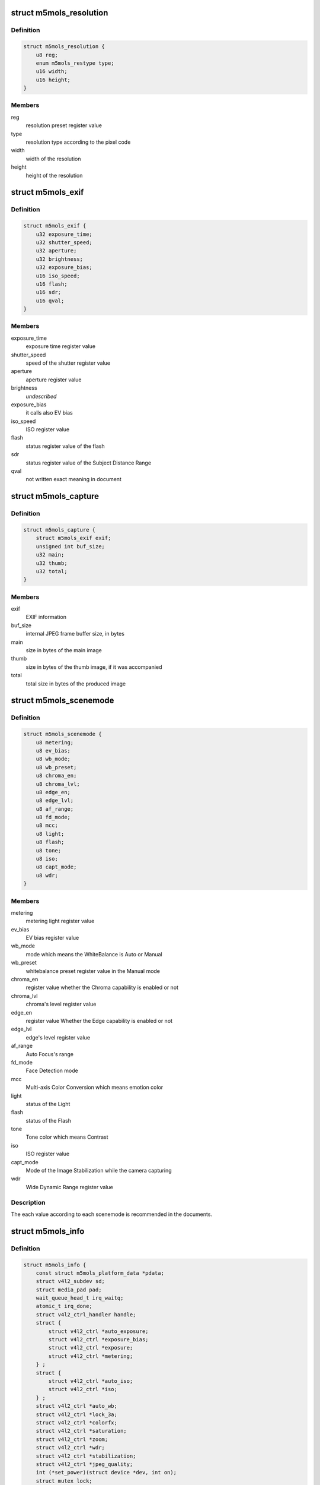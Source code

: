 .. -*- coding: utf-8; mode: rst -*-
.. src-file: drivers/media/i2c/m5mols/m5mols.h

.. _`m5mols_resolution`:

struct m5mols_resolution
========================

.. c:type:: struct m5mols_resolution

    structure for the resolution

.. _`m5mols_resolution.definition`:

Definition
----------

.. code-block:: c

    struct m5mols_resolution {
        u8 reg;
        enum m5mols_restype type;
        u16 width;
        u16 height;
    }

.. _`m5mols_resolution.members`:

Members
-------

reg
    resolution preset register value

type
    resolution type according to the pixel code

width
    width of the resolution

height
    height of the resolution

.. _`m5mols_exif`:

struct m5mols_exif
==================

.. c:type:: struct m5mols_exif

    structure for the EXIF information of M-5MOLS

.. _`m5mols_exif.definition`:

Definition
----------

.. code-block:: c

    struct m5mols_exif {
        u32 exposure_time;
        u32 shutter_speed;
        u32 aperture;
        u32 brightness;
        u32 exposure_bias;
        u16 iso_speed;
        u16 flash;
        u16 sdr;
        u16 qval;
    }

.. _`m5mols_exif.members`:

Members
-------

exposure_time
    exposure time register value

shutter_speed
    speed of the shutter register value

aperture
    aperture register value

brightness
    *undescribed*

exposure_bias
    it calls also EV bias

iso_speed
    ISO register value

flash
    status register value of the flash

sdr
    status register value of the Subject Distance Range

qval
    not written exact meaning in document

.. _`m5mols_capture`:

struct m5mols_capture
=====================

.. c:type:: struct m5mols_capture

    Structure for the capture capability

.. _`m5mols_capture.definition`:

Definition
----------

.. code-block:: c

    struct m5mols_capture {
        struct m5mols_exif exif;
        unsigned int buf_size;
        u32 main;
        u32 thumb;
        u32 total;
    }

.. _`m5mols_capture.members`:

Members
-------

exif
    EXIF information

buf_size
    internal JPEG frame buffer size, in bytes

main
    size in bytes of the main image

thumb
    size in bytes of the thumb image, if it was accompanied

total
    total size in bytes of the produced image

.. _`m5mols_scenemode`:

struct m5mols_scenemode
=======================

.. c:type:: struct m5mols_scenemode

    structure for the scenemode capability

.. _`m5mols_scenemode.definition`:

Definition
----------

.. code-block:: c

    struct m5mols_scenemode {
        u8 metering;
        u8 ev_bias;
        u8 wb_mode;
        u8 wb_preset;
        u8 chroma_en;
        u8 chroma_lvl;
        u8 edge_en;
        u8 edge_lvl;
        u8 af_range;
        u8 fd_mode;
        u8 mcc;
        u8 light;
        u8 flash;
        u8 tone;
        u8 iso;
        u8 capt_mode;
        u8 wdr;
    }

.. _`m5mols_scenemode.members`:

Members
-------

metering
    metering light register value

ev_bias
    EV bias register value

wb_mode
    mode which means the WhiteBalance is Auto or Manual

wb_preset
    whitebalance preset register value in the Manual mode

chroma_en
    register value whether the Chroma capability is enabled or not

chroma_lvl
    chroma's level register value

edge_en
    register value Whether the Edge capability is enabled or not

edge_lvl
    edge's level register value

af_range
    Auto Focus's range

fd_mode
    Face Detection mode

mcc
    Multi-axis Color Conversion which means emotion color

light
    status of the Light

flash
    status of the Flash

tone
    Tone color which means Contrast

iso
    ISO register value

capt_mode
    Mode of the Image Stabilization while the camera capturing

wdr
    Wide Dynamic Range register value

.. _`m5mols_scenemode.description`:

Description
-----------

The each value according to each scenemode is recommended in the documents.

.. _`m5mols_info`:

struct m5mols_info
==================

.. c:type:: struct m5mols_info

    M-5MOLS driver data structure

.. _`m5mols_info.definition`:

Definition
----------

.. code-block:: c

    struct m5mols_info {
        const struct m5mols_platform_data *pdata;
        struct v4l2_subdev sd;
        struct media_pad pad;
        wait_queue_head_t irq_waitq;
        atomic_t irq_done;
        struct v4l2_ctrl_handler handle;
        struct {
            struct v4l2_ctrl *auto_exposure;
            struct v4l2_ctrl *exposure_bias;
            struct v4l2_ctrl *exposure;
            struct v4l2_ctrl *metering;
        } ;
        struct {
            struct v4l2_ctrl *auto_iso;
            struct v4l2_ctrl *iso;
        } ;
        struct v4l2_ctrl *auto_wb;
        struct v4l2_ctrl *lock_3a;
        struct v4l2_ctrl *colorfx;
        struct v4l2_ctrl *saturation;
        struct v4l2_ctrl *zoom;
        struct v4l2_ctrl *wdr;
        struct v4l2_ctrl *stabilization;
        struct v4l2_ctrl *jpeg_quality;
        int (*set_power)(struct device *dev, int on);
        struct mutex lock;
        struct v4l2_mbus_framefmt ffmt[M5MOLS_RESTYPE_MAX];
        int res_type;
        struct m5mols_version ver;
        struct m5mols_capture cap;
        unsigned int isp_ready:1;
        unsigned int power:1;
        unsigned int ctrl_sync:1;
        u8 resolution;
        u8 mode;
    }

.. _`m5mols_info.members`:

Members
-------

pdata
    platform data

sd
    v4l-subdev instance

pad
    media pad

irq_waitq
    waitqueue for the capture

irq_done
    set to 1 in the interrupt handler

handle
    control handler

{unnamed_struct}
    anonymous

{unnamed_struct}
    anonymous

auto_wb
    auto white balance control

lock_3a
    3A lock control

colorfx
    color effect control

saturation
    saturation control

zoom
    zoom control

wdr
    wide dynamic range control

stabilization
    image stabilization control

jpeg_quality
    JPEG compression quality control

set_power
    optional power callback to the board code

lock
    mutex protecting the structure fields below

ffmt
    current fmt according to resolution type

res_type
    current resolution type

ver
    information of the version

cap
    the capture mode attributes

isp_ready
    1 when the ISP controller has completed booting

power
    current sensor's power status

ctrl_sync
    1 when the control handler state is restored in H/W

resolution
    register value for current resolution

mode
    register value for current operation mode

.. This file was automatic generated / don't edit.

